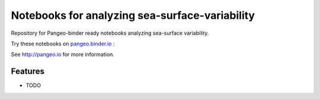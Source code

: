 ===============================================
Notebooks for analyzing sea-surface-variability
===============================================

Repository for Pangeo-binder ready notebooks analyzing sea-surface variability.

Try these notebooks on pangeo.binder.io_ : |Binder|

See http://pangeo.io for more information.

Features
--------

* TODO

.. _pangeo.binder.io: http://binder.pangeo.io/

.. |Binder| image:: https://binder.pangeo.io/badge_logo.svg
   :target: https://binder.pangeo.io/v2/gh/roxyboy/SWOT-AdAC-ocean-model-intercomparison/master

